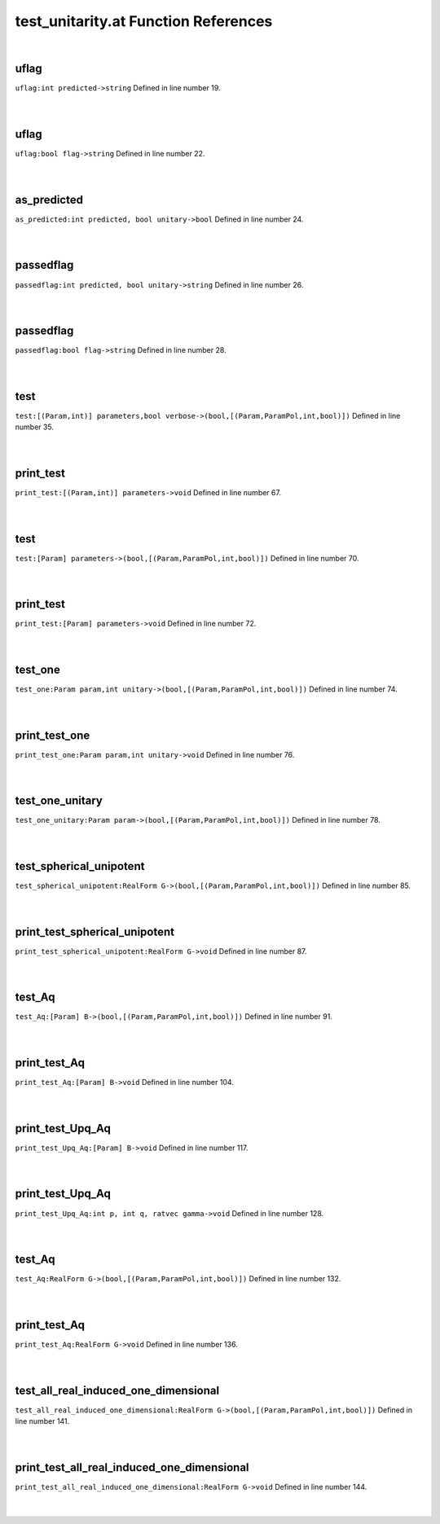 .. _test_unitarity.at_ref:

test_unitarity.at Function References
=======================================================
|

.. _uflag_int_predicted->string1:

uflag
-------------------------------------------------
| ``uflag:int predicted->string`` Defined in line number 19.
| 
| 

.. _uflag_bool_flag->string1:

uflag
-------------------------------------------------
| ``uflag:bool flag->string`` Defined in line number 22.
| 
| 

.. _as_predicted_int_predicted,_bool_unitary->bool1:

as_predicted
-------------------------------------------------
| ``as_predicted:int predicted, bool unitary->bool`` Defined in line number 24.
| 
| 

.. _passedflag_int_predicted,_bool_unitary->string1:

passedflag
-------------------------------------------------
| ``passedflag:int predicted, bool unitary->string`` Defined in line number 26.
| 
| 

.. _passedflag_bool_flag->string1:

passedflag
-------------------------------------------------
| ``passedflag:bool flag->string`` Defined in line number 28.
| 
| 

.. _test_[(param,int)]_parameters,bool_verbose->(bool,[(param,parampol,int,bool)])1:

test
-------------------------------------------------
| ``test:[(Param,int)] parameters,bool verbose->(bool,[(Param,ParamPol,int,bool)])`` Defined in line number 35.
| 
| 

.. _print_test_[(param,int)]_parameters->void1:

print_test
-------------------------------------------------
| ``print_test:[(Param,int)] parameters->void`` Defined in line number 67.
| 
| 

.. _test_[param]_parameters->(bool,[(param,parampol,int,bool)])1:

test
-------------------------------------------------
| ``test:[Param] parameters->(bool,[(Param,ParamPol,int,bool)])`` Defined in line number 70.
| 
| 

.. _print_test_[param]_parameters->void1:

print_test
-------------------------------------------------
| ``print_test:[Param] parameters->void`` Defined in line number 72.
| 
| 

.. _test_one_param_param,int_unitary->(bool,[(param,parampol,int,bool)])1:

test_one
-------------------------------------------------
| ``test_one:Param param,int unitary->(bool,[(Param,ParamPol,int,bool)])`` Defined in line number 74.
| 
| 

.. _print_test_one_param_param,int_unitary->void1:

print_test_one
-------------------------------------------------
| ``print_test_one:Param param,int unitary->void`` Defined in line number 76.
| 
| 

.. _test_one_unitary_param_param->(bool,[(param,parampol,int,bool)])1:

test_one_unitary
-------------------------------------------------
| ``test_one_unitary:Param param->(bool,[(Param,ParamPol,int,bool)])`` Defined in line number 78.
| 
| 

.. _test_spherical_unipotent_realform_g->(bool,[(param,parampol,int,bool)])1:

test_spherical_unipotent
-------------------------------------------------
| ``test_spherical_unipotent:RealForm G->(bool,[(Param,ParamPol,int,bool)])`` Defined in line number 85.
| 
| 

.. _print_test_spherical_unipotent_realform_g->void1:

print_test_spherical_unipotent
-------------------------------------------------
| ``print_test_spherical_unipotent:RealForm G->void`` Defined in line number 87.
| 
| 

.. _test_aq_[param]_b->(bool,[(param,parampol,int,bool)])1:

test_Aq
-------------------------------------------------
| ``test_Aq:[Param] B->(bool,[(Param,ParamPol,int,bool)])`` Defined in line number 91.
| 
| 

.. _print_test_aq_[param]_b->void1:

print_test_Aq
-------------------------------------------------
| ``print_test_Aq:[Param] B->void`` Defined in line number 104.
| 
| 

.. _print_test_upq_aq_[param]_b->void1:

print_test_Upq_Aq
-------------------------------------------------
| ``print_test_Upq_Aq:[Param] B->void`` Defined in line number 117.
| 
| 

.. _print_test_upq_aq_int_p,_int_q,_ratvec_gamma->void1:

print_test_Upq_Aq
-------------------------------------------------
| ``print_test_Upq_Aq:int p, int q, ratvec gamma->void`` Defined in line number 128.
| 
| 

.. _test_aq_realform_g->(bool,[(param,parampol,int,bool)])1:

test_Aq
-------------------------------------------------
| ``test_Aq:RealForm G->(bool,[(Param,ParamPol,int,bool)])`` Defined in line number 132.
| 
| 

.. _print_test_aq_realform_g->void1:

print_test_Aq
-------------------------------------------------
| ``print_test_Aq:RealForm G->void`` Defined in line number 136.
| 
| 

.. _test_all_real_induced_one_dimensional_realform_g->(bool,[(param,parampol,int,bool)])1:

test_all_real_induced_one_dimensional
-------------------------------------------------
| ``test_all_real_induced_one_dimensional:RealForm G->(bool,[(Param,ParamPol,int,bool)])`` Defined in line number 141.
| 
| 

.. _print_test_all_real_induced_one_dimensional_realform_g->void1:

print_test_all_real_induced_one_dimensional
-------------------------------------------------
| ``print_test_all_real_induced_one_dimensional:RealForm G->void`` Defined in line number 144.
| 
| 

